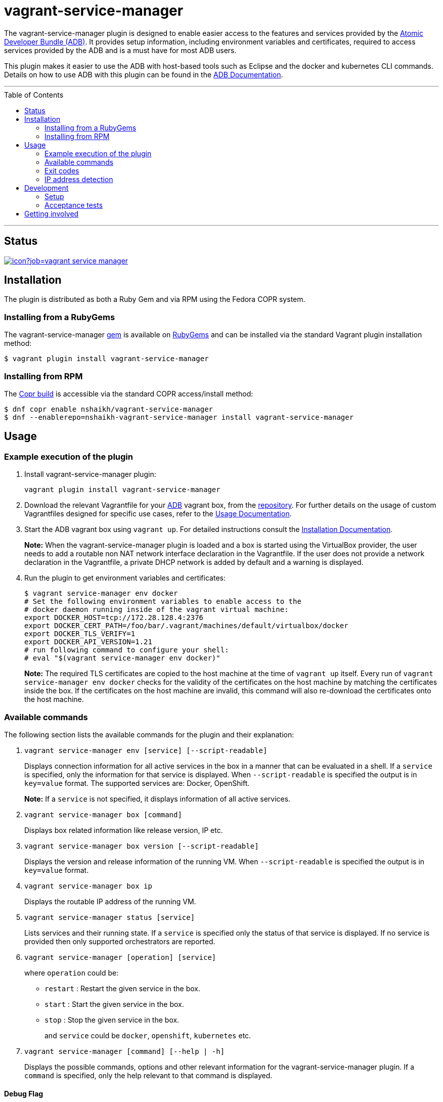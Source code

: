 = vagrant-service-manager
:toc:
:toc-placement!:

The vagrant-service-manager plugin is designed to enable
easier access to the features and services provided by the
https://github.com/projectatomic/adb-atomic-developer-bundle[Atomic
Developer Bundle (ADB)]. It provides setup information, including
environment variables and certificates, required to access services
provided by the ADB and is a must have for most ADB users.

This plugin makes it easier to use the ADB with host-based tools such as
Eclipse and the docker and kubernetes CLI commands. Details on how to
use ADB with this plugin can be found in the
https://github.com/projectatomic/adb-atomic-developer-bundle/blob/master/docs/using.rst[ADB
Documentation].

'''
toc::[]
'''

== Status

[[img-build-status]]
image::https://ci.centos.org/buildStatus/icon?job=vagrant-service-manager[link="https://ci.centos.org/job/vagrant-service-manager"]

== Installation

The plugin is distributed as both a Ruby Gem and via RPM using the
Fedora COPR system.

=== Installing from a RubyGems

The vagrant-service-manager
https://rubygems.org/gems/vagrant-service-manager[gem] is available on
https://rubygems.org[RubyGems] and can be installed via the standard
Vagrant plugin installation method:

------------------------------------------------
$ vagrant plugin install vagrant-service-manager
------------------------------------------------

=== Installing from RPM

The
https://copr.fedorainfracloud.org/coprs/nshaikh/vagrant-service-manager/builds/[Copr
build] is accessible via the standard COPR access/install method:

----------------------------------------------------------------------------------
$ dnf copr enable nshaikh/vagrant-service-manager
$ dnf --enablerepo=nshaikh-vagrant-service-manager install vagrant-service-manager
----------------------------------------------------------------------------------

== Usage

=== Example execution of the plugin

1.  Install vagrant-service-manager plugin:
+
----------------------------------------------
vagrant plugin install vagrant-service-manager
----------------------------------------------
2.  Download the relevant Vagrantfile for your
https://github.com/projectatomic/adb-atomic-developer-bundle[ADB]
vagrant box, from the
https://github.com/projectatomic/adb-atomic-developer-bundle/tree/master/components/centos[repository].
For further details on the usage of custom Vagrantfiles designed for
specific use cases, refer to the
https://github.com/projectatomic/adb-atomic-developer-bundle/blob/master/docs/using.rst[Usage
Documentation].
3.  Start the ADB vagrant box using `vagrant up`. For detailed
instructions consult the
https://github.com/projectatomic/adb-atomic-developer-bundle/blob/master/docs/installing.rst[Installation
Documentation].
+
*Note:* When the vagrant-service-manager plugin is loaded and a box is
started using the VirtualBox provider, the user needs to add a routable
non NAT network interface declaration in the Vagrantfile. If the user
does not provide a network declaration in the Vagrantfile, a private
DHCP network is added by default and a warning is displayed.

1.  Run the plugin to get environment variables and certificates:
+
----------------------------------------------------------------------------
$ vagrant service-manager env docker
# Set the following environment variables to enable access to the
# docker daemon running inside of the vagrant virtual machine:
export DOCKER_HOST=tcp://172.28.128.4:2376
export DOCKER_CERT_PATH=/foo/bar/.vagrant/machines/default/virtualbox/docker
export DOCKER_TLS_VERIFY=1
export DOCKER_API_VERSION=1.21
# run following command to configure your shell:
# eval "$(vagrant service-manager env docker)"
----------------------------------------------------------------------------
+
*Note:* The required TLS certificates are copied to the host machine at
the time of `vagrant up` itself. Every run of
`vagrant service-manager env docker` checks for the validity of the
certificates on the host machine by matching the certificates inside the
box. If the certificates on the host machine are invalid, this command
will also re-download the certificates onto the host machine.

=== Available commands

The following section lists the available commands for the plugin and
their explanation:

1.  `vagrant service-manager env [service] [--script-readable]`
+
Displays connection information for all active services in the box in a
manner that can be evaluated in a shell. If a `service` is specified,
only the information for that service is displayed. When
`--script-readable` is specified the output is in `key=value` format.
The supported services are: Docker, OpenShift.
+
*Note:* If a `service` is not specified, it displays information of all active services.

1.  `vagrant service-manager box [command]`
+
Displays box related information like release version, IP etc.

1.  `vagrant service-manager box version [--script-readable]`
+
Displays the version and release information of the running VM. When
`--script-readable` is specified the output is in `key=value` format.

1.  `vagrant service-manager box ip`
+
Displays the routable IP address of the running VM.

1.  `vagrant service-manager status [service]`
+
Lists services and their running state. If a `service` is specified only
the status of that service is displayed. If no service is provided then
only supported orchestrators are reported.

1.  `vagrant service-manager [operation] [service]`
+
where `operation` could be:

  * `restart` : Restart the given service in the box.
  * `start`   : Start the given service in the box.
  * `stop`    : Stop the given service in the box.
+
and `service` could be `docker`, `openshift`, `kubernetes` etc.

1.  `vagrant service-manager [command] [--help | -h]`
+
Displays the possible commands, options and other relevant information
for the vagrant-service-manager plugin. If a `command` is specified,
only the help relevant to that command is displayed.

[[debug-flag]]
==== Debug Flag

Append `--debug` flag to enable debug mode.

_Note_: Debug output from `vagrant-service-manager` is prepended with
the following string:

`DEBUG command: [ service-manager: <command name / log message> ]`

=== Exit codes

The following table lists the plugin's exit codes and their meaning:

[cols=",",options="header",]
|=======================================================================
|Exit Code Number |Meaning
|`0` |No error

|`1` |Catch all for general errors / Wrong sub-command or option given

|`3` |Vagrant box is not running and should be running for this command
to succeed

|`126` |A service inside the box is not running / Command invoked cannot
execute
|=======================================================================

=== IP address detection

There is no standardized way of detecting Vagrant box IP addresses. This
code uses the last IPv4 address available from the set of configured
addresses that are _up_. i.e. if eth0, eth1, and eth2 are all up and
have IPv4 addresses, the address on eth2 is used.

== Development

=== Setup

After cloning the repository, install the http://bundler.io/[Bundler]
gem:

---------------------
$ gem install bundler
---------------------

Then setup your project dependencies:

----------------
$ bundle install
----------------

The build is driven via rake. All build related tash should be executed
in the Bundler environment, e.g. `bundle exec rake clean`. You can get a
list of available Rake tasks via:

---------------------
$ bundle exec rake -T
---------------------

=== Acceptance tests

The source also contains a set of https://cucumber.io/[Cucumber]
acceptance tests. They can be run via:

---------------------------
$ bundle exec rake features
---------------------------

_NOTE_: Only Linux OS is supported at present.

The tests assume that the ADB and CDK box files are available under
_build/boxes/adb-<provider>.box_ resp
_build/boxes/cdk-<provider>.box_. You can either copy the box files
manually or use the _get_adb_ resp. _get_cdk_ Rake tasks.

Per default only the scenarios for ADB in combination with the
VirtualBox provider are run. However, you can also run against CDK
and/or use the Libvirt provider using the environment variables _BOX_
resp _PROVIDER_:

-----------------------------------------------------
# Run tests against CDK using Libvirt
$ bundle exec rake features BOX=cdk PROVIDER=libvirt

# Run against ADB and CDK (boxes are comma seperated)
$ bundle exec rake features BOX=cdk,adb
-----------------------------------------------------

You can also run a single feature specifying the explicit feature file
to use:

-----------------------------------------------------------------------
$ bundle exec rake features FEATURE=features/<feature-filename>.feature
-----------------------------------------------------------------------

After test execution the Cucumber test reports can be found under
_build/features_report.html_. They can also be opened via

---------------------------------------
$ bundle exec rake features:open_report
---------------------------------------

== Getting involved

We welcome your input. You can submit issues or pull requests with
respect to the vagrant-service-manager plugin. Refer to the
https://github.com/projectatomic/vagrant-service-manager/blob/master/CONTRIBUTING.md[contributing
guidelines] for detailed information on how to contribute to this
plugin.

You can contact us on:

* IRC: #atomic and #nulecule on freenode
* Mailing List: container-tools@redhat.com
